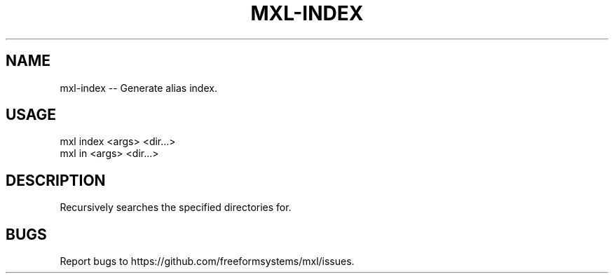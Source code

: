.TH "MXL-INDEX" "1" "July 2015" "mxl-index 0.5.2" "User Commands"
.SH "NAME"
mxl-index -- Generate alias index.
.SH "USAGE"

.SP
mxl index <args> <dir...>
.br
mxl in <args> <dir...>
.SH "DESCRIPTION"
.PP
Recursively searches the specified directories for.
.SH "BUGS"
.PP
Report bugs to https://github.com/freeformsystems/mxl/issues.
